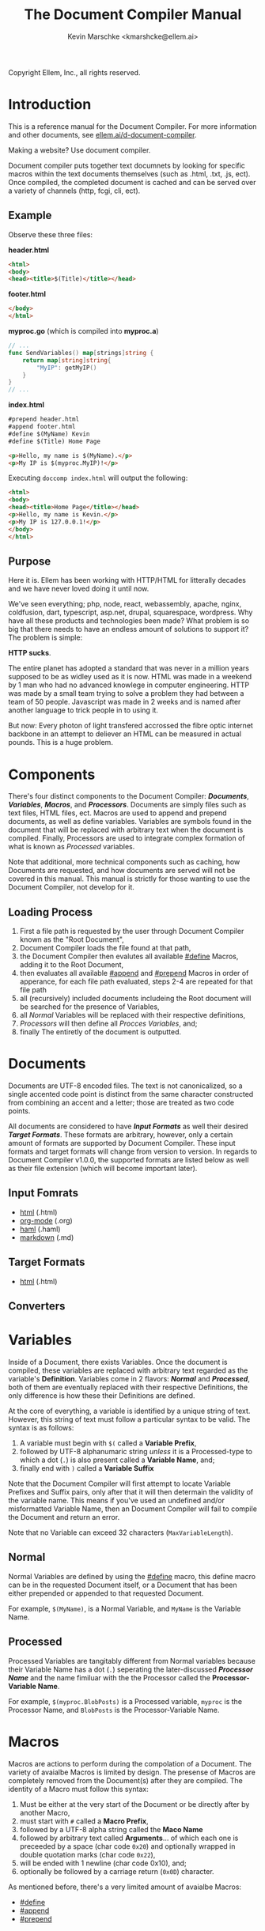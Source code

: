 #+TITLE: The Document Compiler Manual
#+AUTHOR: Kevin Marschke <kmarshcke@ellem.ai>
Copyright \copy 2020 Ellem, Inc., all rights reserved.
* Introduction
This is a reference manual for the Document Compiler. For more
information and other documents, see [[https://ellem.ai/d-document-compiler][ellem.ai/d-document-compiler]].

Making a website? Use document compiler.

Document compiler puts together text documnets by looking for specific
macros within the text documents themselves (such as .html, .txt, .js,
ect). Once compiled, the completed document is cached and can be
served over a variety of channels (http, fcgi, cli, ect).
** Example
Observe these three files:

*header.html*
#+NAME: header.html
#+BEGIN_SRC html
<html>
<body>
<head><title>$(Title)</title></head>
#+END_SRC

*footer.html*
#+NAME: footer.html
#+BEGIN_SRC html
</body>
</html>
#+END_SRC

*myproc.go* (which is compiled into *myproc.a*)
#+NAME: myproc.go
#+BEGIN_SRC go
// ...
func SendVariables() map[strings]string {
    return map[string]string{
        "MyIP": getMyIP()
    }
}
// ...
#+END_SRC

*index.html*
#+NAME: index.html
#+BEGIN_SRC html
#prepend header.html
#append footer.html
#define $(MyName) Kevin
#define $(Title) Home Page

<p>Hello, my name is $(MyName).</p>
<p>My IP is $(myproc.MyIP)!</p>
#+END_SRC

Executing ~doccomp index.html~ will output the following:
#+NAME: output-example
#+BEGIN_SRC html
<html>
<body>
<head><title>Home Page</title></head>
<p>Hello, my name is Kevin.</p>
<p>My IP is 127.0.0.1!</p>
</body>
</html>
#+END_SRC
** Purpose
Here it is. Ellem has been working with HTTP/HTML for litterally
decades and we have never loved doing it until now. 

We've seen everything; php, node, react, webassembly, apache, nginx,
coldfusion, dart, typescript, asp.net, drupal, squarespace,
wordpress. Why have all these products and technologies been made?
What problem is so big that there needs to have an endless amount of
solutions to support it? The problem is simple:

*HTTP sucks*.

The entire planet has adopted a standard that was never in a million
years supposed to be as widley used as it is now. HTML was made in a
weekend by 1 man who had no advanced knowlege in computer
engineering. HTTP was made by a small team trying to solve a problem
they had between a team of 50 people. Javascript was made in 2 weeks
and is named after another language to trick people in to using it.

But now: Every photon of light transfered accrossed the fibre optic
internet backbone in an attempt to deliever an HTML can be measured in
actual pounds. This is a huge problem.

* Components
There's four distinct components to the Document Compiler:
*[[Documents]]*, *[[Variables]]*, *[[Macros]]*, and *[[Processors]]*. Documents are
simply files such as text files, HTML files, ect. Macros are used to
append and prepend documents, as well as define variables. Variables
are symbols found in the document that will be replaced with arbitrary
text when the document is compiled. Finally, Processors are used to
integrate complex formation of what is known as [[Processed]] variables.

Note that additional, more technical components such as caching, how
Documents are requested, and how documents are served will not be
covered in this manual. This manual is strictly for those wanting to
use the Document Compiler, not develop for it.

** Loading Process
 1. First a file path is requested by the user through Document
    Compiler known as the "Root Document",
 2. Document Compiler loads the file found at that path,
 3. the Document Compiler then evalutes all available [[#define]] Macros,
    adding it to the Root Document,
 4. then evaluates all available [[#append]] and [[#prepend]] Macros in order
    of apperance, for each file path evaluated, steps 2-4 are repeated
    for that file path
 5. all (recursively) included documents includeing the Root document
    will be searched for the presence of Variables,
 6. all [[Normal]] Variables will be replaced with their respective
    definitions,
 7. [[Processors]] will then define all [[Process][Procces Variables]], and;
 8. finally The entiretly of the document is outputted.

* Documents
Documents are UTF-8 encoded files. The text is not canonicalized, so a
single accented code point is distinct from the same character
constructed from combining an accent and a letter; those are treated
as two code points.

All documents are considered to have *[[Input Formats]]* as well their
desired *[[Target Formats]]*. These formats are arbitrary, however, only a
certain amount of formats are supported by Document Compiler. These
input formats and target formats will change from version to
version. In regards to Document Compiler v1.0.0, the supported formats
are listed below as well as their file extension (which will become
important later).
** Input Fomrats
 - [[https://html.spec.whatwg.org/multipage/][html]] (.html)
 - [[https://orgmode.org/][org-mode]] (.org)
 - [[http://haml.info/][haml]] (.haml)
 - [[https://daringfireball.net/projects/markdown/syntax][markdown]] (.md)
** Target Formats
 - [[https://html.spec.whatwg.org/multipage/][html]] (.html)

** Converters
* Variables
Inside of a Document, there exists Variables. Once the document is
compiled, these variables are replaced with arbitrary text regarded as
the variable's *Definition*. Variables come in 2 flavors: *[[Normal]]* and
*[[Processed]]*, both of them are eventually replaced with their
respective Definitions, the only difference is how these their
Definitions are defined.

At the core of everything, a variable is identified by a unique string
of text. However, this string of text must follow a particular syntax
to be valid. The syntax is as follows:


 1. A variable must begin with =$(= called a *Variable Prefix*,
 2. followed by UTF-8 alphanumaric string /unless/ it is a
    Processed-type to which a dot (=.=) is also present called a
    *Variable Name*, and;
 3. finally end with =)= called a *Variable Suffix*

Note that the Document Compiler will first attempt to locate Variable
Prefixes and Suffix pairs, only after that it will then determain the
validity of the variable name. This means if you've used an undefined
and/or misformatted Variable Name, then an Document Compiler will fail
to compile the Document and return an error.

Note that no Variable can exceed 32 characters (=MaxVariableLength=).

** Normal
Normal Variables are defined by using the [[#define]] macro, this define
macro can be in the requested Document itself, or a Document that has
been either prepended or appended to that requested Document.

For example, =$(MyName)=, is a Normal Variable, and =MyName= is the
Variable Name.

** Processed
Processed Variables are tangitably different from Normal variables
because their Variable Name has a dot (=.=) seperating the
later-discussed *[[Processor Name]]* and the name fimiluar with the the
Processor called the *Processor-Variable Name*.

For example, =$(myproc.BlobPosts)= is a Processed variable, =myproc=
is the Processor Name, and =BlobPosts= is the Processor-Variable Name.

* Macros
Macros are actions to perform during the compolation of a
Document. The variety of avaialbe Macros is limited by design. The
presense of Macros are completely removed from the Document(s) after
they are compiled. The identity of a Macro must follow this syntax:

 1. Must be either at the very start of the Document or be directly
    after by another Macro,
 2. must start with =#= called a *Macro Prefix*,
 3. followed by a UTF-8 alpha string called the *Maco Name*
 4. followed by arbitrary text called *Arguments*... of which each one
    is preceeded by a space (char code =0x20=) and optionally wrapped
    in double quotation marks (char code =0x22=),
 5. will be ended with 1 newline (char code 0x10), and;
 6. optionally be followed by a carriage return (=0x0D=) character.

As mentioned before, there's a very limited amount of avaialbe Macros:

 - [[#define]]
 - [[#append]]
 - [[#prepend]]

** #define
This macro defines a [[Normal]] Variable. It has 2 arguments, the first
argument being the Normal Variable and the second being what it will
be defined as. Note that the first argument must be the entirety of
the Normal Variable and not just the Variable Name, this means the
=#define= will include the Variable Prefix =$(= and Variable
Suffix =)=. For example

#+BEGIN_SRC html
#define $(Name) Kevin

Hello, my name is $(Name)
#+END_SRC

Note that if =#define= attempts to define an previously defined
variable, the Document will not be compiled and will return an error.

** #append
Append includes a Document (the includee) that, when compiled, be
outputted /after/ the includer. The includee's Macros will
be processed the instant the #append is evaluated.

Note that if a [[Circular Dependancy]] is detected, the Document will not
compile and an error outputted.

** #prepend
Append includes a Document (the includee) that, when compiled, be
outputted /before/ the includer. The includee's Macros will
be processed the instant the #prepend is evaluated.

Note that if a [[Circular Dependancy]] is detected, the Document will not
compile and an error outputted.


* Processors
Processors provide you with the ability to perform arbitrary code
execution when a Document is requested. Under normal (non-erroneous)
operation, a given Processor has only one duty and that is to define
[[Processed][variables that will be dependant on that given processor]]. Thus that
when the Document is compiled, Processors can dynamiaclly populate
these Processed Variables acrossed page request. However, under
non-normal (erroneous) operation, a given Processor can cancel a
Document's Compilation with a given error. Concluseivly, Processors
allow a Document to interact with an unlimited amount of applications
such as databases, authentication, logging, auditing, searching, ect.

To add a Processor to your Document, Document Compiler must detect the
relevant *[[Processor File]]* in the relvant *[[Library Path]]*. Once that is
done, the Processor can then define Processor-Variable Names in which
will be defined by that Processor onces the Variables are requested.

Note, Processors are technical in nature. An increase depenedency on
them will lead to difficult-to-edit documents that defeats entire
purpose of Document Compiler.

** Processor Name
A Processor Name is valid if and only if that name is alphanumaric
lowercase. The Processor Name should be a short word simular to a
package name. For example, =abc=, =123=, =abc123= are all valid
Processor Names and =AbC=, =?dD=, =f f= are not. The Processor Name
will be retireved by Document Compiler when scanning through the
Processor [[Storage]].

** Processor File
A processor file contains native code that contains the proper
exports. Support for types of processor files will varity as Document
Compile gains maturaty. As of now, the following supported file types
(and formats) are supported with 'myproc' as the given processor name.

 - libmyproc.so - ELF 64-bit LSB shared object (see [[http://tldp.org/HOWTO/Program-Library-HOWTO/shared-libraries.html][here]])
 - myproc.a - current ar archive with ELF 64-bit LSB relocatable
   objects
 - myproc.go.a - go pluging made using ~go build -buildmode=plugin~

*Required exports for myproc.go.a*
#+BEGIN_SRC golang

#+END_SRC

*Required exports for myproc.a and libmyproc.so*
#+BEGIN_SRC c
struct doccomp_read_variable_return
{
    int bytesRead;
    int isEOF; // bool
    const char *error;
    int *cache_ndex; // TODO
    int  cache_index_len; // TODO
};

const char *
doccomp_get_description();

const char **
doccomp_get_variable_names();

// will return an array of structs that is equal length to 
// the inputed variable_names.
// variable_names and target_buffer are of length. Each buffer
// of target_buffer is of length buffer_lengths, associtively
struct *doccomp_read_variable_return 
doccomp_read_variable(const char **variable_names
    , void **target_buffer
    , int    length
    , int   *buffer_lengths);
#+END_SRC

** Library Path
Processor Files must be placed somewhere in the filesystem. Finding
these files behaves a lot like system libraries in that they're found
by transversion enviroment paths (such as =LD_LIBRARY_PATH=). As
Document Compiler starts up, it will scan through what is known as
*Library Directories* to prepre the use of relevant Processor
Files. There can be 0, 1, or many Library Directories. But regardless
of how many, all of them are stored in what is the call Document
Compiler's *Library Path*. This Library Path is a string containing a
list of Library Directories delimited by a colon.

For example, =/usr/lib/doccomp:~/.doccomp:.= means that when Document
Compiler tries to find a Processor named =foo= it will search for it
in =/usr/lib/doccomp=, =~/.doccomp=, =.= (the working directory). The
first match is what is used.

It should be noted that the Document Compiler's Library Path is NOT
stored in the envrioment. It is stored in the [[Configuration]].

* TODO Technical Elaboration 
** Configuration
** Circular Dependancies
A Circluar Dependancy is an error that occours when a Document
(/Document A/) includes another Document (/Document B/) in which
includes the includer document (/Document A/). This includes a
Document trying to inlcude itself. An example is shown below.

*Parent.html*
#+BEGIN_SRC html
#append Child.html

...
#+END_SRC



*Child.html*
#+BEGIN_SRC html
#append GrandChild.html

...
#+END_SRC


*GrandChild.html*
#+BEGIN_SRC html
#append Parent.html

...
#+END_SRC

You see that? =Parent.html= includes =Child.html= which includes
=GrandChild.html= which /then/ include =Parent.html=. Thus,
=Parent.html= is indirectly including itself, this is a circular
dependancy and will cause an error.




